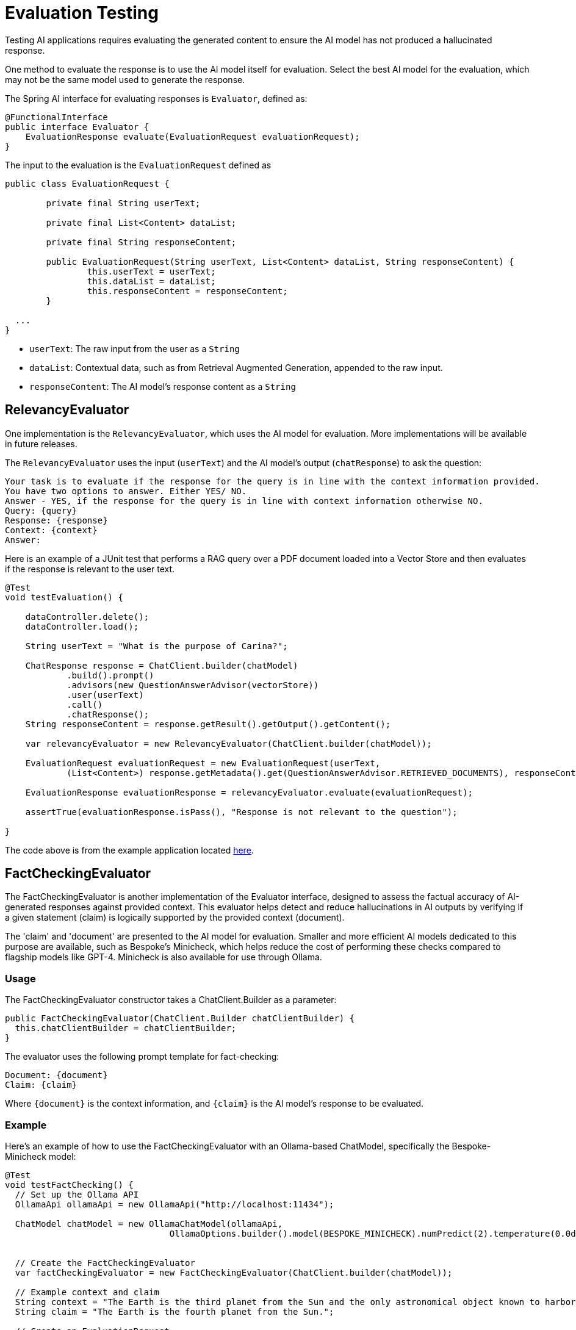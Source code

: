 = Evaluation Testing

Testing AI applications requires evaluating the generated content to ensure the AI model has not produced a hallucinated response.

One method to evaluate the response is to use the AI model itself for evaluation. Select the best AI model for the evaluation, which may not be the same model used to generate the response.

The Spring AI interface for evaluating responses is `Evaluator`, defined as:



[source,java]
----
@FunctionalInterface
public interface Evaluator {
    EvaluationResponse evaluate(EvaluationRequest evaluationRequest);
}
----

The input to the evaluation is the `EvaluationRequest` defined as

[source,java]
----
public class EvaluationRequest {

	private final String userText;

	private final List<Content> dataList;

	private final String responseContent;

	public EvaluationRequest(String userText, List<Content> dataList, String responseContent) {
		this.userText = userText;
		this.dataList = dataList;
		this.responseContent = responseContent;
	}

  ...
}
----

* `userText`: The raw input from the user as a `String`
* `dataList`: Contextual data, such as from Retrieval Augmented Generation, appended to the raw input.
* `responseContent`: The AI model's response content as a `String`

== RelevancyEvaluator

One implementation is the `RelevancyEvaluator`, which uses the AI model for evaluation. More implementations will be available in future releases.

The `RelevancyEvaluator` uses the input (`userText`) and the AI model's output (`chatResponse`) to ask the question:

[source, text]
----
Your task is to evaluate if the response for the query is in line with the context information provided.
You have two options to answer. Either YES/ NO.
Answer - YES, if the response for the query is in line with context information otherwise NO.
Query: {query}
Response: {response}
Context: {context}
Answer:
----

Here is an example of a JUnit test that performs a RAG query over a PDF document loaded into a Vector Store and then evaluates if the response is relevant to the user text.

[source,java]
----
@Test
void testEvaluation() {

    dataController.delete();
    dataController.load();

    String userText = "What is the purpose of Carina?";

    ChatResponse response = ChatClient.builder(chatModel)
            .build().prompt()
            .advisors(new QuestionAnswerAdvisor(vectorStore))
            .user(userText)
            .call()
            .chatResponse();
    String responseContent = response.getResult().getOutput().getContent();

    var relevancyEvaluator = new RelevancyEvaluator(ChatClient.builder(chatModel));

    EvaluationRequest evaluationRequest = new EvaluationRequest(userText,
            (List<Content>) response.getMetadata().get(QuestionAnswerAdvisor.RETRIEVED_DOCUMENTS), responseContent);

    EvaluationResponse evaluationResponse = relevancyEvaluator.evaluate(evaluationRequest);

    assertTrue(evaluationResponse.isPass(), "Response is not relevant to the question");

}
----

The code above is from the example application located https://github.com/rd-1-2022/ai-azure-rag.git[here].

== FactCheckingEvaluator

The FactCheckingEvaluator is another implementation of the Evaluator interface, designed to assess the factual accuracy of AI-generated responses against provided context. This evaluator helps detect and reduce hallucinations in AI outputs by verifying if a given statement (claim) is logically supported by the provided context (document).

The 'claim' and 'document' are presented to the AI model for evaluation. Smaller and more efficient AI models dedicated to this purpose are available, such as Bespoke's Minicheck, which helps reduce the cost of performing these checks compared to flagship models like GPT-4. Minicheck is also available for use through Ollama.


=== Usage
The FactCheckingEvaluator constructor takes a ChatClient.Builder as a parameter:
[source,java]
----
public FactCheckingEvaluator(ChatClient.Builder chatClientBuilder) {
  this.chatClientBuilder = chatClientBuilder;
}
----
The evaluator uses the following prompt template for fact-checking:
[source,text]
----
Document: {document}
Claim: {claim}
----
Where `+{document}+` is the context information, and `+{claim}+` is the AI model's response to be evaluated.

=== Example
Here's an example of how to use the FactCheckingEvaluator with an Ollama-based ChatModel, specifically the Bespoke-Minicheck model:

[source,java]
----
@Test
void testFactChecking() {
  // Set up the Ollama API
  OllamaApi ollamaApi = new OllamaApi("http://localhost:11434");

  ChatModel chatModel = new OllamaChatModel(ollamaApi,
				OllamaOptions.builder().model(BESPOKE_MINICHECK).numPredict(2).temperature(0.0d).build())


  // Create the FactCheckingEvaluator
  var factCheckingEvaluator = new FactCheckingEvaluator(ChatClient.builder(chatModel));

  // Example context and claim
  String context = "The Earth is the third planet from the Sun and the only astronomical object known to harbor life.";
  String claim = "The Earth is the fourth planet from the Sun.";

  // Create an EvaluationRequest
  EvaluationRequest evaluationRequest = new EvaluationRequest(context, Collections.emptyList(), claim);

  // Perform the evaluation
  EvaluationResponse evaluationResponse = factCheckingEvaluator.evaluate(evaluationRequest);

  assertFalse(evaluationResponse.isPass(), "The claim should not be supported by the context");

}
----
